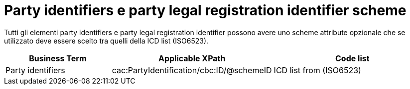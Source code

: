 

= Party identifiers e party legal registration identifier scheme

Tutti gli elementi party identifiers e party legal registration identifier possono avere uno scheme attribute opzionale che se utilizzato deve essere scelto tra quelli della ICD list (ISO6523).


[cols="2,3,3", options="header"]
|===
|Business Term
|Applicable XPath
|Code list 

| Party identifiers 
| cac:PartyIdentification/cbc:ID/@schemeID
.3+^.^| ICD list from (ISO6523)

|===

